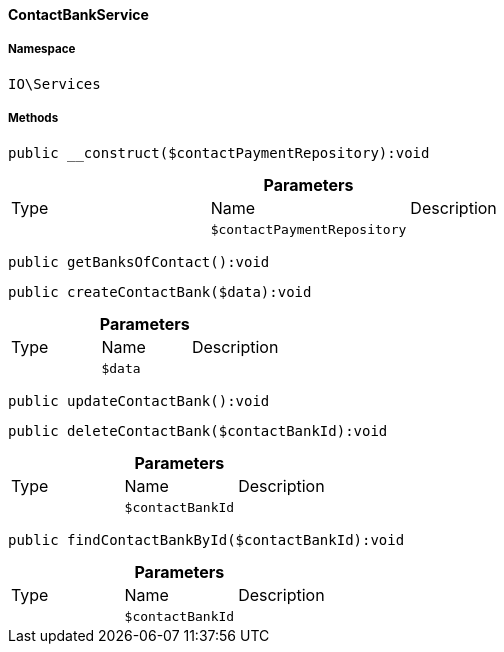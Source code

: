 :table-caption!:
:example-caption!:
:source-highlighter: prettify
:sectids!:

[[io__contactbankservice]]
==== ContactBankService





===== Namespace

`IO\Services`






===== Methods

[source%nowrap, php]
----

public __construct($contactPaymentRepository):void

----

    







.*Parameters*
|===
|Type |Name |Description
|
a|`$contactPaymentRepository`
|
|===


[source%nowrap, php]
----

public getBanksOfContact():void

----

    







[source%nowrap, php]
----

public createContactBank($data):void

----

    







.*Parameters*
|===
|Type |Name |Description
|
a|`$data`
|
|===


[source%nowrap, php]
----

public updateContactBank():void

----

    







[source%nowrap, php]
----

public deleteContactBank($contactBankId):void

----

    







.*Parameters*
|===
|Type |Name |Description
|
a|`$contactBankId`
|
|===


[source%nowrap, php]
----

public findContactBankById($contactBankId):void

----

    







.*Parameters*
|===
|Type |Name |Description
|
a|`$contactBankId`
|
|===


